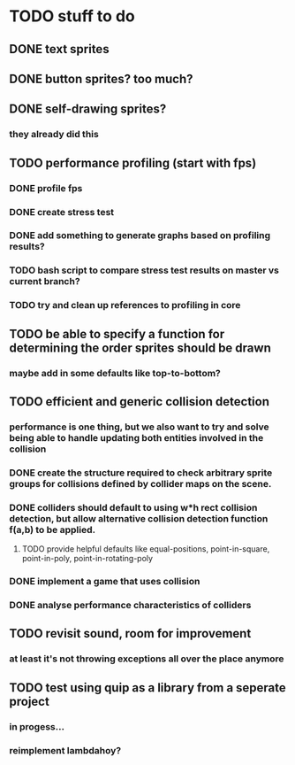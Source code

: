 * TODO stuff to do

** DONE text sprites
** DONE button sprites? too much?
** DONE self-drawing sprites?
*** they already did this

** TODO performance profiling (start with fps)
*** DONE profile fps
*** DONE create stress test
*** DONE add something to generate graphs based on profiling results?
*** TODO bash script to compare stress test results on master vs current branch?
*** TODO try and clean up references to profiling in core

** TODO be able to specify a function for determining the order sprites should be drawn
*** maybe add in some defaults like top-to-bottom?

** TODO efficient and generic collision detection
*** performance is one thing, but we also want to try and solve being able to handle updating both entities involved in the collision
*** DONE create the structure required to check arbitrary sprite groups for collisions defined by collider maps on the scene.
*** DONE colliders should default to using w*h rect collision detection, but allow alternative collision detection function f(a,b) to be applied.
**** TODO provide helpful defaults like equal-positions, point-in-square, point-in-poly, point-in-rotating-poly
*** DONE implement a game that uses collision
*** DONE analyse performance characteristics of colliders

** TODO revisit sound, room for improvement
*** at least it's not throwing exceptions all over the place anymore

** TODO test using quip as a library from a seperate project
*** in progess...
*** reimplement lambdahoy?
